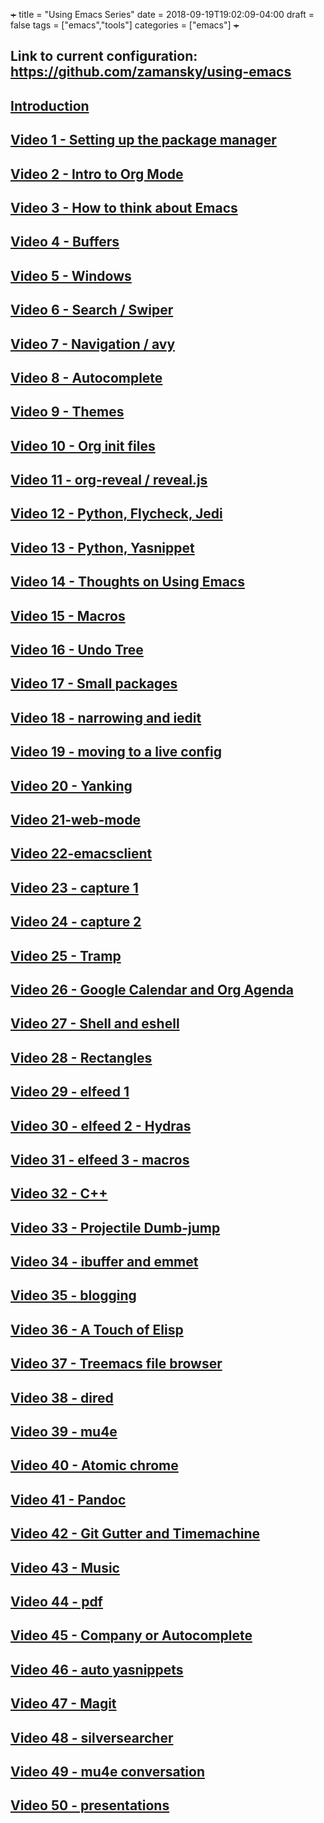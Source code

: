 +++
title = "Using Emacs Series"
date = 2018-09-19T19:02:09-04:00
draft = false
tags = ["emacs","tools"]
categories = ["emacs"]
+++

** Link to current configuration: [[https://github.com/zamansky/using-emacs][https://github.com/zamansky/using-emacs]]

** [[http://cestlaz-nikola.github.io/posts/using-emacs-introduction][Introduction]]

** [[http://cestlaz-nikola.github.io/posts/using-emacs-1-setup][Video 1 - Setting up the package manager]]

** [[http://cestlaz-nikola.github.io/posts/using-emacs-2-org][Video 2 - Intro to Org Mode]]

** [[http://cestlaz-nikola.github.io/posts/using-emacs-3-elisp][Video 3 - How to think about Emacs]] 

** [[http://cestlaz-nikola.github.io/posts/using-emacs-4-buffers][Video 4 - Buffers]]

** [[http://cestlaz-nikola.github.io/posts/using-emacs-5-windows][Video 5 - Windows]]

** [[http://cestlaz-nikola.github.io/posts/using-emacs-6-swiper][Video 6 - Search / Swiper]]

** [[http://cestlaz-nikola.github.io/posts/using-emacs-7-avy][Video 7 - Navigation / avy]]

** [[http://cestlaz-nikola.github.io/posts/using-emacs-8-autocomplete][Video 8 - Autocomplete]]

** [[http://cestlaz-nikola.github.io/posts/using-emacs-9-themes][Video 9 - Themes]]

** [[http://cestlaz-nikola.github.io/posts/using-emacs-10-org-init][Video 10 - Org init files]]

** [[http://cestlaz-nikola.github.io/posts/using-emacs-11-reveal][Video 11 - org-reveal / reveal.js]]

** [[http://cestlaz-nikola.github.io/posts/using-emacs-12-python][Video 12 - Python, Flycheck, Jedi]]

** [[http://cestlaz-nikola.github.io/posts/using-emacs-13-yasnippet][Video 13 - Python, Yasnippet]]

** [[http://cestlaz-nikola.github.io/posts/using-emacs-14-thoughts][Video 14 - Thoughts on Using Emacs]]

** [[http://cestlaz-nikola.github.io/posts/using-emacs-15-macros][Video 15 - Macros]]

** [[http://cestlaz-nikola.github.io/posts/using-emacs-16-undo-tree][Video 16 - Undo Tree]]

** [[http://cestlaz-nikola.github.io/posts/using-emacs-17-misc][Video 17 - Small packages]]

** [[http://cestlaz-nikola.github.io/posts/using-emacs-18-narrow][Video 18 - narrowing and iedit]]

** [[http://cestlaz-nikola.github.io/posts/using-emacs-19-live][Video 19 - moving to a live config]]

** [[http://cestlaz-nikola.github.io/posts/using-emacs-20-yanking][Video 20 - Yanking]]

** [[http://cestlaz-nikola.github.io/posts/using-emacs-21-web-mode][Video 21-web-mode]]

** [[http://cestlaz-nikola.github.io/posts/using-emacs-22-emacsclient][Video 22-emacsclient]]

** [[http://cestlaz-nikola.github.io/posts/using-emacs-23-capture-1][Video 23 - capture 1]]

** [[http://cestlaz-nikola.github.io/posts/using-emacs-24-capture-2][Video 24 - capture 2]]

** [[http://cestlaz-nikola.github.io/posts/using-emacs-25-tramp][Video 25 - Tramp]]

** [[http://cestlaz-nikola.github.io/posts/using-emacs-26-gcal][Video 26 - Google Calendar and Org Agenda]]

** [[http://cestlaz-nikola.github.io/posts/using-emacs-27-shell][Video 27 - Shell and eshell]]


** [[http://cestlaz-nikola.github.io/posts/using-emacs-27-rectangles][Video 28 - Rectangles]]


** [[http://cestlaz-nikola.github.io/posts/using-emacs-29%20elfeed][Video 29 - elfeed 1 ]]

** [[http://cestlaz-nikola.github.io/posts/using-emacs-30-elfeed-2][Video 30 - elfeed 2 - Hydras ]]

** [[http://cestlaz-nikola.github.io/posts/using-emacs-31-elfeed-3][Video 31 - elfeed 3 - macros]]


** [[http://cestlaz-nikola.github.io/posts/using-emacs-32-cpp][Video 32 - C++]]

** [[http://cestlaz-nikola.github.io/posts/using-emacs-33-projectile-jump][Video 33 - Projectile Dumb-jump]]

** [[http://cestlaz-nikola.github.io/posts/using-emacs-34-ibuffer-emmet][Video 34 - ibuffer and emmet]]

** [[http://cestlaz-nikola.github.io/posts/using-emacs-35-blogging][Video 35 - blogging]]


** [[http://cestlaz-nikola.github.io/posts/using-emacs-36-touch-of-elisp][Video 36 - A Touch of Elisp]]

** [[http://cestlaz-nikola.github.io/posts/using-emacs-37-treemacs][Video 37 - Treemacs file browser]]

** [[http://cestlaz-nikola.github.io/posts/using-emacs-38-dired][Video 38 - dired]]

** [[http://cestlaz-nikola.github.io/posts/using-emacs-39-mu4e][Video 39 - mu4e]]

** [[http://cestlaz-nikola.github.io/posts/using-emacs-40-atomic-chrome][Video 40 - Atomic chrome]]

** [[http://cestlaz-nikola.github.io/posts/using-emacs-41-pandoc][Video 41 - Pandoc]]

** [[http://cestlaz-nikola.github.io/posts/using-emacs-42-git-gutter][Video 42 - Git Gutter and Timemachine]]

** [[http://cestlaz-nikola.github.io/posts/using-emacs-43-music][Video 43 - Music]]

** [[http://cestlaz-nikola.github.io/posts/using-emacs-44-pdf][Video 44 - pdf]]

** [[http://cestlaz-nikola.github.io/posts/using-emacs-45-company][Video 45 - Company or Autocomplete]]


** [[http://cestlaz-nikola.github.io/posts/using-emacs-46-auto-yasnippets][Video 46 - auto yasnippets]]

** [[http://cestlaz-nikola.github.io/posts/using-emacs-47-magit][Video 47 - Magit]]

** [[http://cestlaz-nikola.github.io/posts/using-emacs-48-silversearcher][Video 48 - silversearcher]]

** [[http://cestlaz-nikola.github.io/posts/using-emacs-49-mu4e-conversation][Video 49 - mu4e conversation]]

** [[http://cestlaz-nikola.github.io/posts/using-emacs-50-presentations][Video 50 - presentations]]
